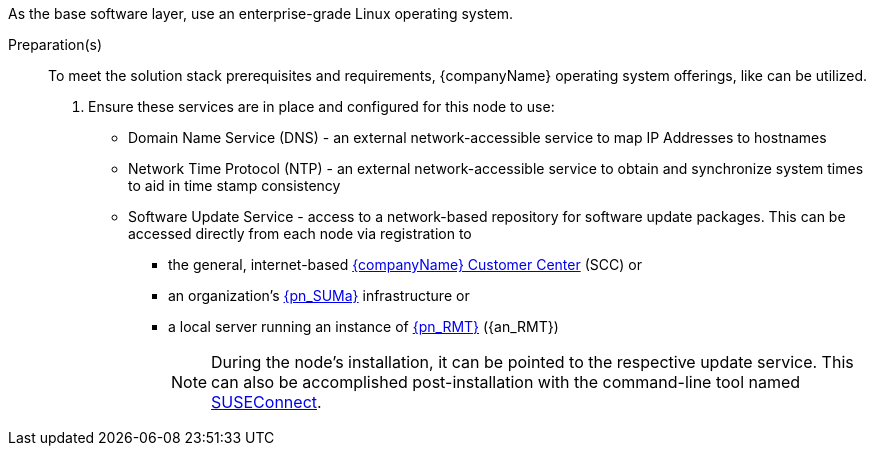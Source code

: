 
ifdef::GS[]
The underlying Linux operating system can be:

* A cloud-host virtual machine (VM) or a bare-metal node
* An on-premise VM or a bare-metal server node
endif::GS[]

ifndef::GS[]
As the base software layer, use an enterprise-grade Linux operating system.
ifdef::layerSLEMicro[For example, {pn_SLEMicro}.]
ifdef::layerSLES[For example, {pn_SLES}.]
endif::GS[]

//-
Preparation(s)::
To meet the solution stack prerequisites and requirements, {companyName} operating system offerings, like
ifdef::layerSLEMicro[link:{pn_SLEMicro_ProductPage}[{pn_SLEMicro}]]
ifdef::layerSLES[link:{pn_SLES_ProductPage}[{pn_SLES}]]
can be utilized.
+
. Ensure these services are in place and configured for this node to use:
+
** Domain Name Service (DNS) - an external network-accessible service to map IP Addresses to hostnames
** Network Time Protocol (NTP) - an external network-accessible service to obtain and synchronize system times to aid in time stamp consistency
** Software Update Service - access to a network-based repository for software update packages. This can be accessed directly from each node via registration to
*** the general, internet-based link:{suseSCCPage}[{companyName} Customer Center] (SCC) or
*** an organization's link:{pn_SUMa_ProductPage}[{pn_SUMa}] infrastructure or
*** a local server running an instance of link:{pn_RMT_DocURL}[{pn_RMT}] ({an_RMT})
+
NOTE: During the node's installation, it can be pointed to the respective update service. This can also be accomplished post-installation with the command-line tool named link:{kb_SUSEConnect}[SUSEConnect].
+
ifdef::GS[]
ifdef::focusRancher,layerRKE1,focusRKE1[]
. On the target node with a default installation of
ifdef::layerSLEMicro[{pn_SLEMicro}]
ifdef::layerSLES[{pn_SLES}]
operating system, log in to the node either as root or as a user with sudo privileges and enable the required container runtime engine
+
ifdef::layerSLEMicro[]
----
sudo transactional-update pkg install docker
sudo reboot
sudo systemctl enable --now docker.service
----
endif::layerSLEMicro[]
ifdef::layerSLES[]
----
sudo SUSEConnect -p sle-module-containers/15.3/x86_64
sudo zypper refresh ; zypper install docker
sudo systemctl enable --now docker.service
----
endif::layerSLES[]
+
** Then validate the container runtime engine is working
+
----
sudo systemctl status docker.service
sudo docker ps --all
----
endif::focusRancher,layerRKE1,focusRKE1[]
endif::GS[]
